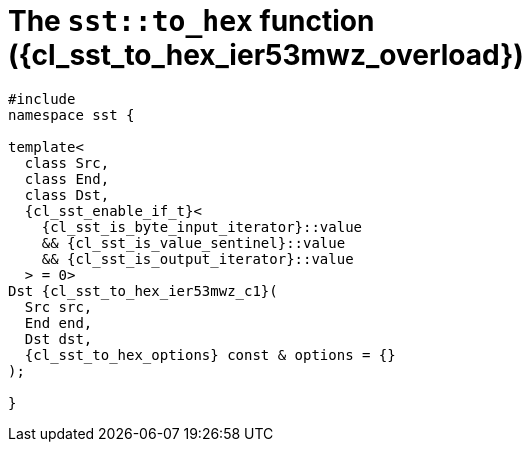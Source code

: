 //
// Copyright (C) 2012-2024 Stealth Software Technologies, Inc.
//
// Permission is hereby granted, free of charge, to any person
// obtaining a copy of this software and associated documentation
// files (the "Software"), to deal in the Software without
// restriction, including without limitation the rights to use,
// copy, modify, merge, publish, distribute, sublicense, and/or
// sell copies of the Software, and to permit persons to whom the
// Software is furnished to do so, subject to the following
// conditions:
//
// The above copyright notice and this permission notice (including
// the next paragraph) shall be included in all copies or
// substantial portions of the Software.
//
// THE SOFTWARE IS PROVIDED "AS IS", WITHOUT WARRANTY OF ANY KIND,
// EXPRESS OR IMPLIED, INCLUDING BUT NOT LIMITED TO THE WARRANTIES
// OF MERCHANTABILITY, FITNESS FOR A PARTICULAR PURPOSE AND
// NONINFRINGEMENT. IN NO EVENT SHALL THE AUTHORS OR COPYRIGHT
// HOLDERS BE LIABLE FOR ANY CLAIM, DAMAGES OR OTHER LIABILITY,
// WHETHER IN AN ACTION OF CONTRACT, TORT OR OTHERWISE, ARISING
// FROM, OUT OF OR IN CONNECTION WITH THE SOFTWARE OR THE USE OR
// OTHER DEALINGS IN THE SOFTWARE.
//
// SPDX-License-Identifier: MIT
//

//----------------------------------------------------------------------
ifdef::define_attributes[]
ifndef::SECTIONS_CL_SST_TO_HEX_003_IER53MWZ_ADOC[]
:SECTIONS_CL_SST_TO_HEX_003_IER53MWZ_ADOC:
//----------------------------------------------------------------------

:cl_sst_to_hex_ier53mwz_id: cl_sst_to_hex_ier53mwz
:cl_sst_to_hex_ier53mwz_url: sections/cl_sst_to_hex_ier53mwz.adoc#{cl_sst_to_hex_ier53mwz_id}
:cl_sst_to_hex_ier53mwz: xref:{cl_sst_to_hex_ier53mwz_url}[sst::to_hex]
:cl_sst_to_hex_ier53mwz_c1: xref:{cl_sst_to_hex_ier53mwz_url}[to_hex]
:cl_sst_to_hex_ier53mwz_overload: overload {counter:cl_sst_to_hex_overload_counter}
:cl_sst_to_hex_ier53mwz_p1: pass:a,q[`{cl_sst_to_hex_ier53mwz}` ({cl_sst_to_hex_ier53mwz_overload})]
:cl_sst_to_hex_ier53mwz_p2: pass:a,q[`{cl_sst_to_hex_ier53mwz}` function ({cl_sst_to_hex_ier53mwz_overload})]

//----------------------------------------------------------------------
endif::[]
endif::[]
ifndef::define_attributes[]
//----------------------------------------------------------------------

[#{cl_sst_to_hex_ier53mwz_id}]
= The `sst::to_hex` function ({cl_sst_to_hex_ier53mwz_overload})

[source,cpp,subs="{sst_subs_source}"]
----
#include <link:{repo_browser_url}/src/c-cpp/include/sst/catalog/to_hex.hpp[sst/catalog/to_hex.hpp,window=_blank]>
namespace sst {

template<
  class Src,
  class End,
  class Dst,
  {cl_sst_enable_if_t}<
    {cl_sst_is_byte_input_iterator}<Src>::value
    && {cl_sst_is_value_sentinel}<End, Src>::value
    && {cl_sst_is_output_iterator}<Dst, char>::value
  > = 0>
Dst {cl_sst_to_hex_ier53mwz_c1}(
  Src src,
  End end,
  Dst dst,
  {cl_sst_to_hex_options} const & options = {}
);

}
----

//----------------------------------------------------------------------
endif::[]
